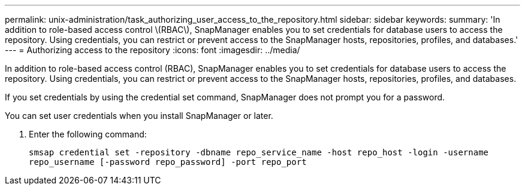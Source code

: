 ---
permalink: unix-administration/task_authorizing_user_access_to_the_repository.html
sidebar: sidebar
keywords: 
summary: 'In addition to role-based access control \(RBAC\), SnapManager enables you to set credentials for database users to access the repository. Using credentials, you can restrict or prevent access to the SnapManager hosts, repositories, profiles, and databases.'
---
= Authorizing access to the repository
:icons: font
:imagesdir: ../media/

[.lead]
In addition to role-based access control (RBAC), SnapManager enables you to set credentials for database users to access the repository. Using credentials, you can restrict or prevent access to the SnapManager hosts, repositories, profiles, and databases.

If you set credentials by using the credential set command, SnapManager does not prompt you for a password.

You can set user credentials when you install SnapManager or later.

. Enter the following command:
+
`smsap credential set -repository -dbname repo_service_name -host repo_host -login -username repo_username [-password repo_password] -port repo_port`
